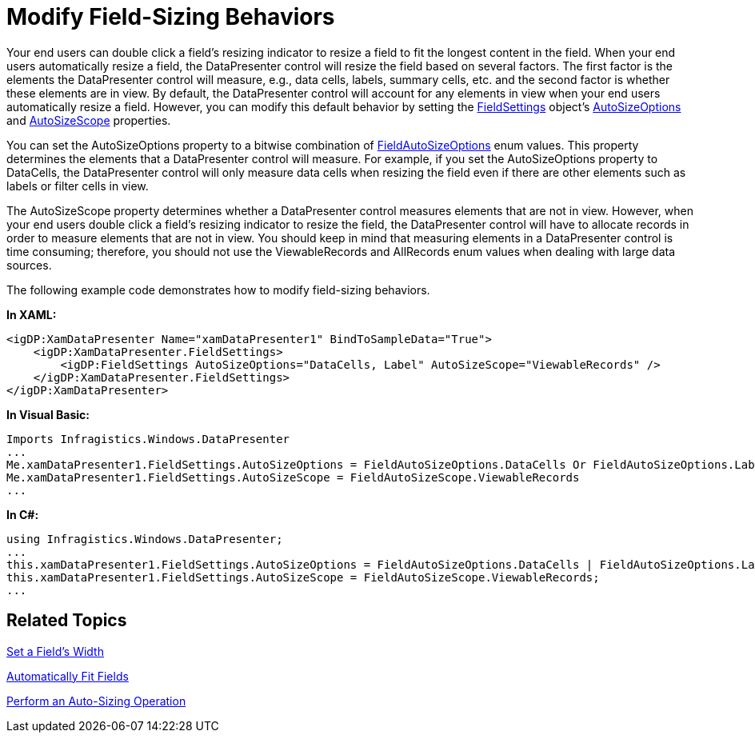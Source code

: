 ﻿////

|metadata|
{
    "name": "xamdatapresenter-modify-field-sizing-behaviors",
    "controlName": ["xamDataPresenter"],
    "tags": ["Editing","How Do I","Layouts","Tips and Tricks"],
    "guid": "{418BBC2A-4E35-44E1-AE6E-2A41728680EB}",  
    "buildFlags": [],
    "createdOn": "2012-01-30T19:39:53.2540039Z"
}
|metadata|
////

= Modify Field-Sizing Behaviors

Your end users can double click a field's resizing indicator to resize a field to fit the longest content in the field. When your end users automatically resize a field, the DataPresenter control will resize the field based on several factors. The first factor is the elements the DataPresenter control will measure, e.g., data cells, labels, summary cells, etc. and the second factor is whether these elements are in view. By default, the DataPresenter control will account for any elements in view when your end users automatically resize a field. However, you can modify this default behavior by setting the link:{ApiPlatform}datapresenter{ApiVersion}~infragistics.windows.datapresenter.fieldsettings.html[FieldSettings] object's link:{ApiPlatform}datapresenter{ApiVersion}~infragistics.windows.datapresenter.fieldsettings~autosizeoptions.html[AutoSizeOptions] and link:{ApiPlatform}datapresenter{ApiVersion}~infragistics.windows.datapresenter.fieldsettings~autosizescope.html[AutoSizeScope] properties.

You can set the AutoSizeOptions property to a bitwise combination of link:{ApiPlatform}datapresenter{ApiVersion}~infragistics.windows.datapresenter.fieldautosizeoptions.html[FieldAutoSizeOptions] enum values. This property determines the elements that a DataPresenter control will measure. For example, if you set the AutoSizeOptions property to DataCells, the DataPresenter control will only measure data cells when resizing the field even if there are other elements such as labels or filter cells in view.

The AutoSizeScope property determines whether a DataPresenter control measures elements that are not in view. However, when your end users double click a field's resizing indicator to resize the field, the DataPresenter control will have to allocate records in order to measure elements that are not in view. You should keep in mind that measuring elements in a DataPresenter control is time consuming; therefore, you should not use the ViewableRecords and AllRecords enum values when dealing with large data sources.

The following example code demonstrates how to modify field-sizing behaviors.

*In XAML:*

----
<igDP:XamDataPresenter Name="xamDataPresenter1" BindToSampleData="True">
    <igDP:XamDataPresenter.FieldSettings>
        <igDP:FieldSettings AutoSizeOptions="DataCells, Label" AutoSizeScope="ViewableRecords" />
    </igDP:XamDataPresenter.FieldSettings>
</igDP:XamDataPresenter>
----

*In Visual Basic:*

----
Imports Infragistics.Windows.DataPresenter
...
Me.xamDataPresenter1.FieldSettings.AutoSizeOptions = FieldAutoSizeOptions.DataCells Or FieldAutoSizeOptions.Label
Me.xamDataPresenter1.FieldSettings.AutoSizeScope = FieldAutoSizeScope.ViewableRecords
...
----

*In C#:*

----
using Infragistics.Windows.DataPresenter;
...
this.xamDataPresenter1.FieldSettings.AutoSizeOptions = FieldAutoSizeOptions.DataCells | FieldAutoSizeOptions.Label;
this.xamDataPresenter1.FieldSettings.AutoSizeScope = FieldAutoSizeScope.ViewableRecords;
...
----

== Related Topics

link:xamdatapresenter-set-a-fields-width.html[Set a Field's Width]

link:xamdatapresenter-automatically-fit-fields.html[Automatically Fit Fields]

link:xamdatapresenter-perform-an-auto-sizing-operation.html[Perform an Auto-Sizing Operation]